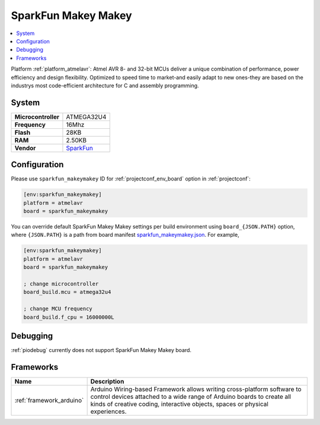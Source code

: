 ..  Copyright (c) 2014-present PlatformIO <contact@platformio.org>
    Licensed under the Apache License, Version 2.0 (the "License");
    you may not use this file except in compliance with the License.
    You may obtain a copy of the License at
       http://www.apache.org/licenses/LICENSE-2.0
    Unless required by applicable law or agreed to in writing, software
    distributed under the License is distributed on an "AS IS" BASIS,
    WITHOUT WARRANTIES OR CONDITIONS OF ANY KIND, either express or implied.
    See the License for the specific language governing permissions and
    limitations under the License.

.. _board_atmelavr_sparkfun_makeymakey:

SparkFun Makey Makey
====================

.. contents::
    :local:

Platform :ref:`platform_atmelavr`: Atmel AVR 8- and 32-bit MCUs deliver a unique combination of performance, power efficiency and design flexibility. Optimized to speed time to market-and easily adapt to new ones-they are based on the industrys most code-efficient architecture for C and assembly programming.

System
------

.. list-table::

  * - **Microcontroller**
    - ATMEGA32U4
  * - **Frequency**
    - 16Mhz
  * - **Flash**
    - 28KB
  * - **RAM**
    - 2.50KB
  * - **Vendor**
    - `SparkFun <https://www.sparkfun.com/products/11511?utm_source=platformio&utm_medium=docs>`__


Configuration
-------------

Please use ``sparkfun_makeymakey`` ID for :ref:`projectconf_env_board` option in :ref:`projectconf`:

.. code-block:: ini

  [env:sparkfun_makeymakey]
  platform = atmelavr
  board = sparkfun_makeymakey

You can override default SparkFun Makey Makey settings per build environment using
``board_{JSON.PATH}`` option, where ``{JSON.PATH}`` is a path from
board manifest `sparkfun_makeymakey.json <https://github.com/platformio/platform-atmelavr/blob/master/boards/sparkfun_makeymakey.json>`_. For example,

.. code-block:: ini

  [env:sparkfun_makeymakey]
  platform = atmelavr
  board = sparkfun_makeymakey

  ; change microcontroller
  board_build.mcu = atmega32u4

  ; change MCU frequency
  board_build.f_cpu = 16000000L

Debugging
---------
:ref:`piodebug` currently does not support SparkFun Makey Makey board.

Frameworks
----------
.. list-table::
    :header-rows:  1

    * - Name
      - Description

    * - :ref:`framework_arduino`
      - Arduino Wiring-based Framework allows writing cross-platform software to control devices attached to a wide range of Arduino boards to create all kinds of creative coding, interactive objects, spaces or physical experiences.